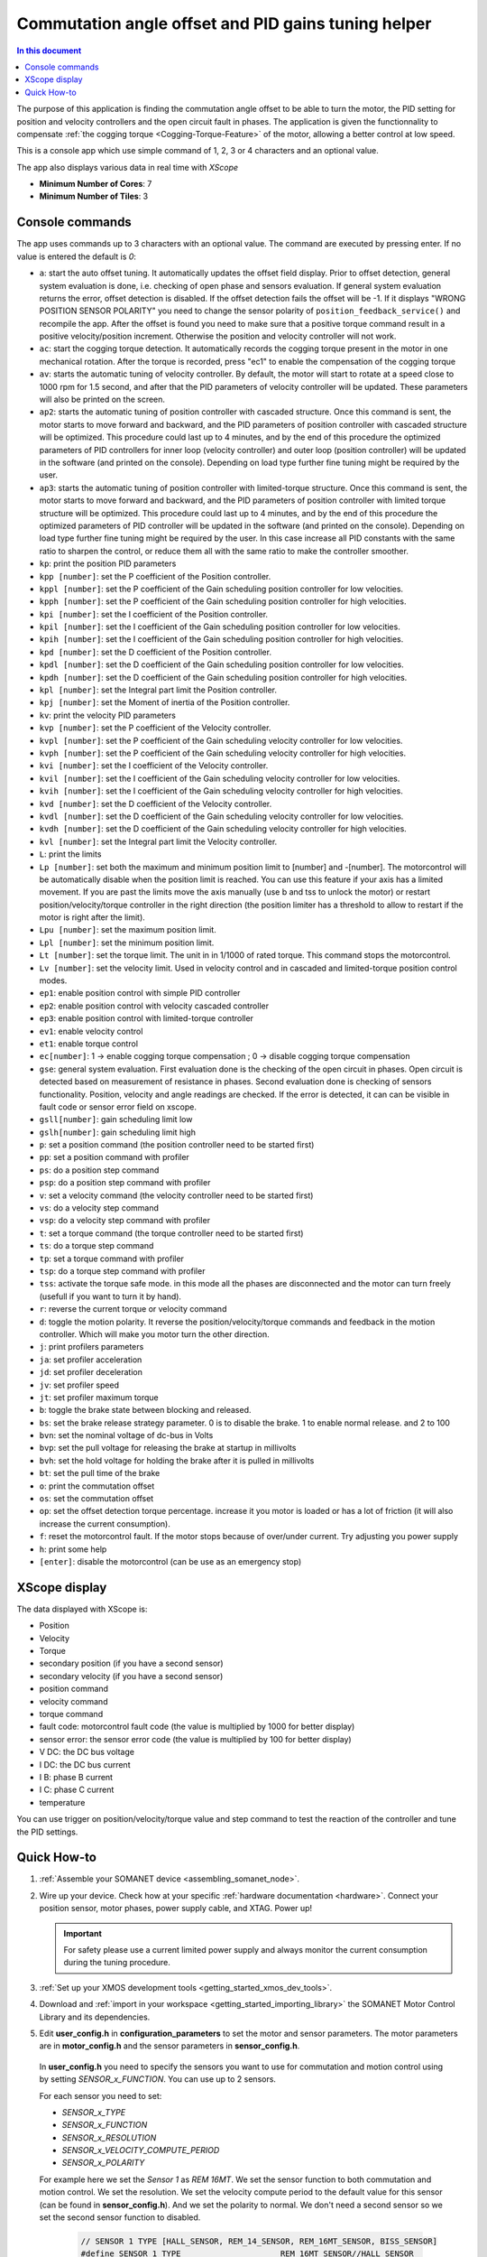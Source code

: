 .. _app_control_tuning:

====================================================
Commutation angle offset and PID gains tuning helper
====================================================

.. contents:: In this document
    :backlinks: none
    :depth: 3

The purpose of this application is finding the commutation angle offset to be able to turn the motor, the PID setting for position and velocity controllers and the open circuit fault in phases.
The application is given the functionnality to compensate :ref:`the cogging torque <Cogging-Torque-Feature>` of the motor, allowing a better control at low speed.

This is a console app which use simple command of 1, 2, 3 or 4 characters and an optional value.


The app also displays various data in real time with `XScope`

* **Minimum Number of Cores**: 7
* **Minimum Number of Tiles**: 3

.. cssclass:: github

  `See Application on Public Repository <https://github.com/synapticon/sc_sncn_motorcontrol/tree/master/examples/app_control_tuning/>`_


Console commands
================

The app uses commands up to 3 characters with an optional value. The command are executed by pressing enter. If no value is entered the default is `0`:

- ``a``: start the auto offset tuning. It automatically updates the offset field display. Prior to offset detection, general system evaluation is done, i.e. checking of open phase and sensors evaluation. If general system evaluation returns the error, offset detection is disabled. If the offset detection fails the offset will be -1. If it displays "WRONG POSITION SENSOR POLARITY" you need to change the sensor polarity of ``position_feedback_service()`` and recompile the app. After the offset is found you need to make sure that a positive torque command result in a positive velocity/position increment. Otherwise the position and velocity controller will not work.
- ``ac``: start the cogging torque detection. It automatically records the cogging torque present in the motor in one mechanical rotation. After the torque is recorded, press "ec1" to enable the compensation of the cogging torque
- ``av``: starts the automatic tuning of velocity controller. By default, the motor will start to rotate at a speed close to 1000 rpm for 1.5 second, and after that the PID parameters of velocity controller will be updated. These parameters will also be printed on the screen.
- ``ap2``: starts the automatic tuning of position controller with cascaded structure. Once this command is sent, the motor starts to move forward and backward, and the PID parameters of position controller with cascaded structure will be optimized. This procedure could last up to 4 minutes, and by the end of this procedure the optimized parameters of PID controllers for inner loop (velocity controller) and outer loop (position controller) will be updated in the software (and printed on the console). Depending on load type further fine tuning might be required by the user.
- ``ap3``: starts the automatic tuning of position controller with limited-torque structure. Once this command is sent, the motor starts to move forward and backward, and the PID parameters of position controller with limited torque structure will be optimized. This procedure could last up to 4 minutes, and by the end of this procedure the optimized parameters of PID controller will be updated in the software (and printed on the console). Depending on load type further fine tuning might be required by the user. In this case increase all PID constants with the same ratio to sharpen the control, or reduce them all with the same ratio to make the controller smoother.
- ``kp``: print the position PID parameters
- ``kpp [number]``: set the P coefficient of the Position controller.
- ``kppl [number]``: set the P coefficient of the Gain scheduling position controller for low velocities.
- ``kpph [number]``: set the P coefficient of the Gain scheduling position controller for high velocities.
- ``kpi [number]``: set the I coefficient of the Position controller.
- ``kpil [number]``: set the I coefficient of the Gain scheduling position controller for low velocities.
- ``kpih [number]``: set the I coefficient of the Gain scheduling position controller for high velocities.
- ``kpd [number]``: set the D coefficient of the Position controller.
- ``kpdl [number]``: set the D coefficient of the Gain scheduling position controller for low velocities.
- ``kpdh [number]``: set the D coefficient of the Gain scheduling position controller for high velocities.
- ``kpl [number]``: set the Integral part limit the Position controller.
- ``kpj [number]``: set the Moment of inertia of the Position controller.
- ``kv``: print the velocity PID parameters
- ``kvp [number]``: set the P coefficient of the Velocity controller.
- ``kvpl [number]``: set the P coefficient of the Gain scheduling velocity controller for low velocities.
- ``kvph [number]``: set the P coefficient of the Gain scheduling velocity controller for high velocities.
- ``kvi [number]``: set the I coefficient of the Velocity controller.
- ``kvil [number]``: set the I coefficient of the Gain scheduling velocity controller for low velocities.
- ``kvih [number]``: set the I coefficient of the Gain scheduling velocity controller for high velocities.
- ``kvd [number]``: set the D coefficient of the Velocity controller.
- ``kvdl [number]``: set the D coefficient of the Gain scheduling velocity controller for low velocities.
- ``kvdh [number]``: set the D coefficient of the Gain scheduling velocity controller for high velocities.
- ``kvl [number]``: set the Integral part limit the Velocity controller.
- ``L``: print the limits
- ``Lp [number]``:  set both the maximum and minimum position limit to [number] and -[number]. The motorcontrol will be automatically disable when the position limit is reached. You can use this feature if your axis has a limited movement. If you are past the limits move the axis manually (use b and tss to unlock the motor) or restart position/velocity/torque controller in the right direction (the position limiter has a threshold to allow to restart if the motor is right after the limit).
- ``Lpu [number]``: set the maximum position limit.
- ``Lpl [number]``: set the minimum position limit.
- ``Lt [number]``: set the torque limit. The unit in in 1/1000 of rated torque. This command stops the motorcontrol.
- ``Lv [number]``: set the velocity limit. Used in velocity control and in cascaded and limited-torque position control modes.
- ``ep1``: enable position control with simple PID controller
- ``ep2``: enable position control with velocity cascaded controller
- ``ep3``: enable position control with limited-torque controller
- ``ev1``: enable velocity control
- ``et1``: enable torque control
- ``ec[number]``: 1 -> enable cogging torque compensation ; 0 -> disable cogging torque compensation
- ``gse``: general system evaluation. First evaluation done is the checking of the open circuit in phases. Open circuit is detected based on measurement of resistance in phases. Second evaluation done is checking of sensors functionality. Position, velocity and angle readings are checked. If the error is detected, it can can be visible in fault code or sensor error field on xscope. 
- ``gsll[number]``: gain scheduling limit low
- ``gslh[number]``: gain scheduling limit high
- ``p``: set a position command (the position controller need to be started first)
- ``pp``: set a position command with profiler
- ``ps``: do a position step command
- ``psp``: do a position step command with profiler
- ``v``: set a velocity command (the velocity controller need to be started first)
- ``vs``: do a velocity step command
- ``vsp``: do a velocity step command with profiler
- ``t``: set a torque command (the torque controller need to be started first)
- ``ts``: do a torque step command
- ``tp``: set a torque command with profiler
- ``tsp``: do a torque step command with profiler
- ``tss``: activate the torque safe mode. in this mode all the phases are disconnected and the motor can turn freely (usefull if you want to turn it by hand).
- ``r``: reverse the current torque or velocity command
- ``d``: toggle the motion polarity. It reverse the position/velocity/torque commands and feedback in the motion controller. Which will make you motor turn the other direction.
- ``j``: print profilers parameters
- ``ja``: set profiler acceleration
- ``jd``: set profiler deceleration
- ``jv``: set profiler speed
- ``jt``: set profiler maximum torque
- ``b``: toggle the brake state between blocking and released.
- ``bs``: set the brake release strategy parameter. 0 is to disable the brake. 1 to enable normal release. and 2 to 100
- ``bvn``: set the nominal voltage of dc-bus in Volts
- ``bvp``: set the pull voltage for releasing the brake at startup in millivolts
- ``bvh``: set the hold voltage for holding the brake after it is pulled in millivolts
- ``bt``: set the pull time of the brake
- ``o``: print the commutation offset
- ``os``: set the commutation offset
- ``op``: set the offset detection torque percentage. increase it you motor is loaded or has a lot of friction (it will also increase the current consumption).
- ``f``: reset the motorcontrol fault. If the motor stops because of over/under current. Try adjusting you power supply
- ``h``: print some help
- ``[enter]``: disable the motorcontrol (can be use as an emergency stop)

XScope display
==============
The data displayed with XScope is:

- Position
- Velocity
- Torque
- secondary position (if you have a second sensor)
- secondary velocity (if you have a second sensor)
- position command
- velocity command
- torque command
- fault code: motorcontrol fault code (the value is multiplied by 1000 for better display)
- sensor error: the sensor error code (the value is multiplied by 100 for better display)
- V DC: the DC bus voltage
- I DC: the DC bus current
- I B: phase B current
- I C: phase C current
- temperature


You can use trigger on position/velocity/torque value and step command to test the reaction of the controller and tune the PID settings.


Quick How-to
============

#. :ref:`Assemble your SOMANET device <assembling_somanet_node>`.
#. Wire up your device. Check how at your specific :ref:`hardware documentation <hardware>`. Connect your position sensor, motor phases, power supply cable, and XTAG. Power up!

   .. important:: For safety please use a current limited power supply and always monitor the current consumption during the tuning procedure.

#. :ref:`Set up your XMOS development tools <getting_started_xmos_dev_tools>`.
#. Download and :ref:`import in your workspace <getting_started_importing_library>` the SOMANET Motor Control Library and its dependencies.
#. Edit **user_config.h** in **configuration_parameters** to set the motor and sensor parameters. The motor parameters are in **motor_config.h** and the sensor parameters in **sensor_config.h**.

  In  **user_config.h** you need to specify the sensors you want to use for commutation and motion control using by setting `SENSOR_x_FUNCTION`. You can use up to 2 sensors.

  For each sensor you need to set:

  - `SENSOR_x_TYPE`
  - `SENSOR_x_FUNCTION`
  - `SENSOR_x_RESOLUTION`
  - `SENSOR_x_VELOCITY_COMPUTE_PERIOD`
  - `SENSOR_x_POLARITY`

  For example here we set the `Sensor 1` as `REM 16MT`. We set the sensor function to both commutation and motion control. We set the resolution. We set the velocity compute period to the default value for this sensor (can be found in **sensor_config.h**). And we set the polarity to normal. We don't need a second sensor so we set the second sensor function to disabled.

   .. code-block:: C
                
                // SENSOR 1 TYPE [HALL_SENSOR, REM_14_SENSOR, REM_16MT_SENSOR, BISS_SENSOR]
                #define SENSOR_1_TYPE                     REM_16MT_SENSOR//HALL_SENSOR

                // FUNCTION OF SENSOR_1 [ SENSOR_FUNCTION_DISABLED, SENSOR_FUNCTION_COMMUTATION_AND_MOTION_CONTROL,
                //                        SENSOR_FUNCTION_COMMUTATION_AND_FEEDBACK_DISPLAY_ONLY,
                //                        SENSOR_FUNCTION_MOTION_CONTROL, SENSOR_FUNCTION_FEEDBACK_DISPLAY_ONLY
                //                        SENSOR_FUNCTION_COMMUTATION_ONLY]
                // Only one sensor can be selected for commutation, motion control or feedback display only
                #define SENSOR_1_FUNCTION                 SENSOR_FUNCTION_COMMUTATION_AND_MOTION_CONTROL

                // RESOLUTION (TICKS PER TURN) OF SENSOR_1
                #define SENSOR_1_RESOLUTION               REM_16MT_SENSOR_RESOLUTION

                // VELOCITY COMPUTE PERIOD (ALSO POLLING RATE) OF SENSOR_1 (in microseconds)
                #define SENSOR_1_VELOCITY_COMPUTE_PERIOD  REM_16MT_SENSOR_VELOCITY_COMPUTE_PERIOD

                // POLARITY OF SENSOR_1 SENSOR [1,-1]
                #define SENSOR_1_POLARITY                 SENSOR_POLARITY_NORMAL

                // SENSOR 2 TYPE [HALL_SENSOR, REM_14_SENSOR, REM_16MT_SENSOR, BISS_SENSOR]
                #define SENSOR_2_TYPE                     REM_16MT_SENSOR//HALL_SENSOR

                // FUNCTION OF SENSOR_2 [ SENSOR_FUNCTION_DISABLED, SENSOR_FUNCTION_COMMUTATION_AND_MOTION_CONTROL,
                //                        SENSOR_FUNCTION_COMMUTATION_AND_FEEDBACK_DISPLAY_ONLY,
                //                        SENSOR_FUNCTION_MOTION_CONTROL, SENSOR_FUNCTION_FEEDBACK_DISPLAY_ONLY
                //                        SENSOR_FUNCTION_COMMUTATION_ONLY]
                // Only one sensor can be selected for commutation, motion control or feedback display only
                #define SENSOR_2_FUNCTION                 SENSOR_FUNCTION_DISABLED

                // RESOLUTION (TICKS PER TURN) OF SENSOR_2
                #define SENSOR_2_RESOLUTION               HALL_SENSOR_RESOLUTION

                // VELOCITY COMPUTE PERIOD (ALSO POLLING RATE) OF SENSOR_2 (in microseconds)
                #define SENSOR_2_VELOCITY_COMPUTE_PERIOD  HALL_SENSOR_VELOCITY_COMPUTE_PERIOD

                // POLARITY OF SENSOR_2 SENSOR [1,-1]
                #define SENSOR_2_POLARITY                 SENSOR_POLARITY_NORMAL



#. Open the **main.xc** within  the **app_control_tuning**. Include the :ref:`board-support file according to your device <somanet_board_support_module>`. Also set the :ref:`appropiate target in your Makefile <somanet_board_support_module>`.

   .. important:: Make sure the SOMANET Motor Control Library supports your SOMANET device. For that, check the :ref:`Hardware compatibility <motor_control_hw_compatibility>` section of the library.


#. :ref:`Run the application enabling XScope <running_an_application>`.

#. When the app start you can check if the motor control and sensor error are `0` and maybe turn the motor manually to see if the position and velocity feedback are working

   Use the ``ao`` command to start the offset detection. This should make the motor turn slowly in both direction for maximum one minute. When it is finished the 
   offset is printed. If the motor does not move or with difficulty try increasing the offset detection torque with the ``op`` command. If it displays "WRONG 
   POSITION SENSOR POLARITY" you need to change the sensor polarity of ``position_feedback_service()`` and recompile the app. You can try to run the offset 
   detection several time to see if you get similar result. After the offset is found you need to make sure that a positive torque command result in a positive 
   velocity/position increment. Otherwise the position and velocity controller will not work. You can tune the offset manually with the ``os`` command.

   Then you can use the command starting with `k` to tune the position and velocity controllers. There are tutorials on the `documentation <https://doc.synapticon.com/tutorials/index.html>`_

	To be able to start the cogging torque detection you need to tune your velocity controller in order to have a stable speed at 10 RPM. Then start the measurement with the command 'ac'. 
	The motor will operate two turns in each direction at slow speed.
	Once the measurement is done, it is possible to enable or disable the compensation with the command 'ec'
   
.. important:: When you have found the offset and PID parameters save them in your **user_config.h** file for your app

.. seealso:: Did everything go well? If you need further support please check out our `forum <http://forum.synapticon.com/>`_.
